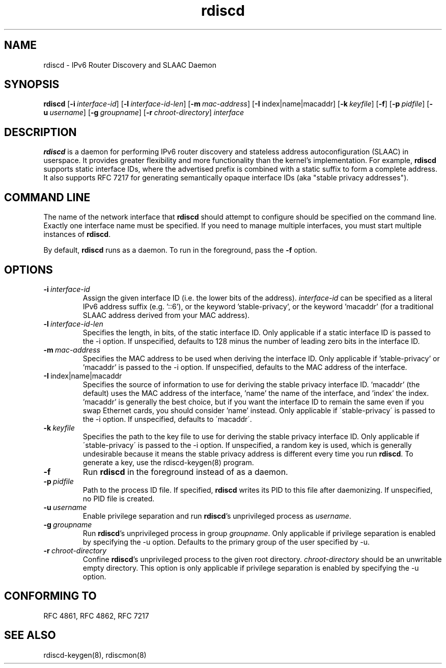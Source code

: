 .TH "rdiscd" "8" "" "" ""
.SH "NAME"
.LP 
rdiscd \- IPv6 Router Discovery and SLAAC Daemon
.SH "SYNOPSIS"
.LP 
\fBrdiscd\fR [\fB\-i\fR\~\fIinterface-id\fR] [\fB-l\fR\~\fIinterface-id-len\fR] [\fB-m\fR\~\fImac-address\fR] [\fB-I\fR\~index|name|macaddr] [\fB-k\fR\~\fIkeyfile\fR] [\fB\-f\fR] [\fB-p\fR\~\fIpidfile\fR] [\fB-u\fR\~\fIusername\fR] [\fB-g\fR\~\fIgroupname\fR] [\fB-r\fR\~\fIchroot-directory\fR] \fIinterface\fP
.SH "DESCRIPTION"
.LP 
\fBrdiscd\fR is a daemon for performing IPv6 router discovery and stateless address
autoconfiguration (SLAAC) in userspace.  It provides greater flexibility
and more functionality than the kernel's implementation.  For example, \fBrdiscd\fR supports static
interface IDs, where the advertised prefix is combined with a static
suffix to form a complete address.  It also supports RFC 7217 for
generating semantically opaque interface IDs (aka "stable privacy
addresses").
.SH "COMMAND LINE"
.LP 
The name of the network interface that \fBrdiscd\fR should attempt
to configure should be specified on the command line.  Exactly one
interface name must be specified.  If you need to manage multiple interfaces,
you must start multiple instances of \fBrdiscd\fR.
.LP 
By default, \fBrdiscd\fR runs as a daemon.  To run in the foreground, pass
the \fB\-f\fR option.
.SH "OPTIONS"
.TP
.BI \-i \ \fIinterface-id\fR
Assign the given interface ID (i.e. the lower bits of the address). \fIinterface-id\fR can be specified as a
literal IPv6 address suffix (e.g. '::6'), or the keyword 'stable-privacy', or the keyword 'macaddr'
(for a traditional SLAAC address derived from your MAC address).
.TP
.BI \-l \ \fIinterface-id-len\fR
Specifies the length, in bits, of the static interface ID.  Only applicable
if a static interface ID is passed to the \-i option.  If unspecified, defaults
to 128 minus the number of leading zero bits in the interface ID.
.TP
.BI \-m \ \fImac-address\fR
Specifies the MAC address to be used when deriving the interface ID.  Only applicable
if 'stable-privacy' or 'macaddr' is passed to the \-i option.  If unspecified,
defaults to the MAC address of the interface.
.TP
.BI \-I \ \fRindex|name|macaddr
Specifies the source of information to use for deriving
the stable privacy interface ID.  'macaddr' (the default)
uses the MAC address of the interface, 'name' the name
of the interface, and 'index' the index.  'macaddr' is
generally the best choice, but if you want the interface
ID to remain the same even if you swap Ethernet cards,
you should consider 'name' instead.  Only applicable if
\'stable-privacy\' is passed to the \-i option.  If unspecified,
defaults to \'macaddr\'.
.TP
.BI \-k \ \fIkeyfile\fR
Specifies the path to the key file to use for deriving the
stable privacy interface ID.  Only applicable if \'stable-privacy\'
is passed to the \-i option.  If unspecified, a random key is used,
which is generally undesirable because it means the stable privacy
address is different every time you run \fBrdiscd\fR.  To generate a key, use the
rdiscd-keygen(8) program.
.TP
.BI \-f
Run \fBrdiscd\fR in the foreground instead of as a daemon.
.TP
.BI \-p \ \fIpidfile\fR
Path to the process ID file.  If specified, \fBrdiscd\fR writes its PID to
this file after daemonizing.  If unspecified, no PID file is created.
.TP
.BI \-u \ \fIusername\fR
Enable privilege separation and run \fBrdiscd\fR's unprivileged process as \fIusername\fR.
.TP
.BI \-g \ \fIgroupname\fR
Run \fBrdiscd\fR's unprivileged process in group \fIgroupname\fR.  Only
applicable if privilege separation is enabled by specifying the \-u
option.  Defaults to the primary group of the user specified by \-u.
.TP
.BI \-r \ \fIchroot-directory\fR
Confine \fBrdiscd\fR's unprivileged process to the given root directory.
\fIchroot-directory\fR should be an unwritable empty directory.
This option is only applicable if privilege separation is enabled by
specifying the \-u option.
.SH "CONFORMING TO"
.LP
RFC 4861, RFC 4862, RFC 7217
.SH "SEE ALSO"
.LP 
rdiscd-keygen(8), rdiscmon(8)
